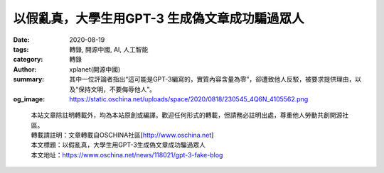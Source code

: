 以假亂真，大學生用GPT-3 生成偽文章成功騙過眾人
##############################################

:date: 2020-08-19
:tags: 轉錄, 開源中國, AI, 人工智能
:category: 轉錄
:author: xplanet(開源中國)
:summary: 其中一位評論者指出“這可能是GPT-3編寫的，實質內容含量為零”，卻遭致他人反駁，被要求提供理由，以及“保持文明，不要侮辱他人”。
:og_image: https://static.oschina.net/uploads/space/2020/0818/230545_4Q6N_4105562.png

.. raw:: html

  <div>
  <p>為了證實GPT-3 對人們寫作和閱讀方式可能帶來的影響，前不久，來自加州大學伯克利分校的學生 Liam Porr 做了一項實驗。</p>
  <p>他以 <a href="https://adolos.substack.com/people/13378994-adolos">Adolos</a>為筆名開通博客，在其中發布由GPT-3模型生成的文章，第一篇就被頂至<a href="https://news.ycombinator.com/item?id=23893817">Hacker News</a>頭條，還被medium等各大平台轉載，該博客迅速獲得了60位關注者及大約2.6萬訪問量。但注意到文章是由人工智能生成，且提出質疑的人屈指可數。</p>
  <p><img src="https://static.oschina.net/uploads/space/2020/0818/181717_lc76_4105562.png" alt="" width="500" height="392" /></p>
  <p>這篇題為<a href="https://adolos.substack.com/p/feeling-unproductive-maybe-you-should">《覺得生產力低下？也許你應該停止過度思考》</a>的文章，引來一眾網友共情並應聲附和。其中一位評論者指出&ldquo;這可能是GPT-3編寫的，實質內容含量為零&rdquo;，卻遭致他人反駁，被要求提供理由，以及&ldquo;保持文明，不要侮辱他人&rdquo;。</p>
  <p><img src="https://static.oschina.net/uploads/space/2020/0818/230545_4Q6N_4105562.png" alt="" width="664" height="227" /></p>
  <p>實際上，Porr 本人僅指定了標題和簡介，其他內容都交由 GPT-3 完成。他發現，GPT-3 不擅長邏輯和理性，但能夠創造漂亮的語句。這樣的文章經不起仔細推敲，可並不妨礙仍有大量人喜愛閱讀它們，往往只要拋出一個受歡迎的話題就足夠。</p>
  <p>GPT-3 被認為是迄今為止最大的AI 語言模型，由1750 億個參數組成。這是一個史無前例的龐大語言模型，幾乎所有可以用文字表達的工作它都能勝任，可以指導它回答問題、寫文章、寫詩歌、甚至寫代碼。</p>
  <p>其背後的開發者 OpenAI 目前僅開放了少量GPT-3 的API 測試資格，Porr 通過伯克利AI 社區找到了一位具有資格的博士生進行合作。從產生這個想法，到利用 GPT-3 生成具有病毒式傳播潛力的文章，Porr 僅用了短短幾個小時。而在此之前的一周內，他還不了解 GPT-3 為何物。</p>
  <p>實驗持續了兩個星期，最終結束於Adolos博客發布的最後一篇文章<a href="https://adolos.substack.com/p/what-i-would-do-with-gpt-3-if-i-had">《若我沒有道德，會拿GPT-3來做什麼》</a>，文章指出&ldquo;濫用這項技術的方法比製造納粹宣傳還要微妙得多&rdquo;。當然，這篇文章由GPT-3生成還是由人類撰寫也是一個謎。</p>
  <p>Porr本人最後在自己的博客中<a href="https://liamp.substack.com/p/my-gpt-3-blog-got-26-thousand-visitors">解釋</a>了整個實驗過程，除了對當前網絡內容質量和人們分辨能力的警醒，他還提出了GPT-3這類技術對媒體機構可能產生的影響。他認為，即便能夠大幅降低人力成本，傳統的老牌媒體仍然會因專業性對其感到抵觸，而新媒體也許會從中獲得施展空間。</p>
  <p><strong>關於GPT-3，也可閱讀：</strong><a href="https://www.oschina.net/news/117519/what-is-gpt-3"><strong>人類算力天花板？1750億參數的AI模型GPT-3引爆矽谷</strong></a></p>
  </div>


.. highlights::

  | 本站文章除註明轉載外，均為本站原創或編譯。歡迎任何形式的轉載，但請務必註明出處，尊重他人勞動共創開源社區。
  | 轉載請註明：文章轉載自OSCHINA社區[http://www.oschina.net]
  | 本文標題：以假亂真，大學生用GPT-3生成偽文章成功騙過眾人
  | 本文地址：https://www.oschina.net/news/118021/gpt-3-fake-blog

